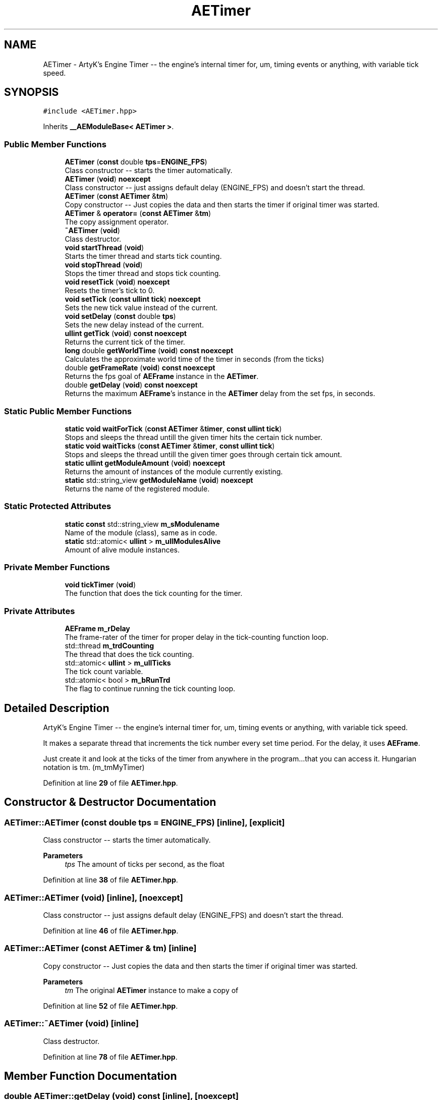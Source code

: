.TH "AETimer" 3 "Fri Jan 12 2024 01:05:42" "Version v0.0.8.5a" "ArtyK's Console Engine" \" -*- nroff -*-
.ad l
.nh
.SH NAME
AETimer \- ArtyK's Engine Timer -- the engine's internal timer for, um, timing events or anything, with variable tick speed\&.  

.SH SYNOPSIS
.br
.PP
.PP
\fC#include <AETimer\&.hpp>\fP
.PP
Inherits \fB__AEModuleBase< AETimer >\fP\&.
.SS "Public Member Functions"

.in +1c
.ti -1c
.RI "\fBAETimer\fP (\fBconst\fP double \fBtps\fP=\fBENGINE_FPS\fP)"
.br
.RI "Class constructor -- starts the timer automatically\&. "
.ti -1c
.RI "\fBAETimer\fP (\fBvoid\fP) \fBnoexcept\fP"
.br
.RI "Class constructor -- just assigns default delay (ENGINE_FPS) and doesn't start the thread\&. "
.ti -1c
.RI "\fBAETimer\fP (\fBconst\fP \fBAETimer\fP &\fBtm\fP)"
.br
.RI "Copy constructor -- Just copies the data and then starts the timer if original timer was started\&. "
.ti -1c
.RI "\fBAETimer\fP & \fBoperator=\fP (\fBconst\fP \fBAETimer\fP &\fBtm\fP)"
.br
.RI "The copy assignment operator\&. "
.ti -1c
.RI "\fB~AETimer\fP (\fBvoid\fP)"
.br
.RI "Class destructor\&. "
.ti -1c
.RI "\fBvoid\fP \fBstartThread\fP (\fBvoid\fP)"
.br
.RI "Starts the timer thread and starts tick counting\&. "
.ti -1c
.RI "\fBvoid\fP \fBstopThread\fP (\fBvoid\fP)"
.br
.RI "Stops the timer thread and stops tick counting\&. "
.ti -1c
.RI "\fBvoid\fP \fBresetTick\fP (\fBvoid\fP) \fBnoexcept\fP"
.br
.RI "Resets the timer's tick to 0\&. "
.ti -1c
.RI "\fBvoid\fP \fBsetTick\fP (\fBconst\fP \fBullint\fP \fBtick\fP) \fBnoexcept\fP"
.br
.RI "Sets the new tick value instead of the current\&. "
.ti -1c
.RI "\fBvoid\fP \fBsetDelay\fP (\fBconst\fP double \fBtps\fP)"
.br
.RI "Sets the new delay instead of the current\&. "
.ti -1c
.RI "\fBullint\fP \fBgetTick\fP (\fBvoid\fP) \fBconst\fP \fBnoexcept\fP"
.br
.RI "Returns the current tick of the timer\&. "
.ti -1c
.RI "\fBlong\fP double \fBgetWorldTime\fP (\fBvoid\fP) \fBconst\fP \fBnoexcept\fP"
.br
.RI "Calculates the approximate world time of the timer in seconds (from the ticks) "
.ti -1c
.RI "double \fBgetFrameRate\fP (\fBvoid\fP) \fBconst\fP \fBnoexcept\fP"
.br
.RI "Returns the fps goal of \fBAEFrame\fP instance in the \fBAETimer\fP\&. "
.ti -1c
.RI "double \fBgetDelay\fP (\fBvoid\fP) \fBconst\fP \fBnoexcept\fP"
.br
.RI "Returns the maximum \fBAEFrame\fP's instance in the \fBAETimer\fP delay from the set fps, in seconds\&. "
.in -1c
.SS "Static Public Member Functions"

.in +1c
.ti -1c
.RI "\fBstatic\fP \fBvoid\fP \fBwaitForTick\fP (\fBconst\fP \fBAETimer\fP &\fBtimer\fP, \fBconst\fP \fBullint\fP \fBtick\fP)"
.br
.RI "Stops and sleeps the thread untill the given timer hits the certain tick number\&. "
.ti -1c
.RI "\fBstatic\fP \fBvoid\fP \fBwaitTicks\fP (\fBconst\fP \fBAETimer\fP &\fBtimer\fP, \fBconst\fP \fBullint\fP \fBtick\fP)"
.br
.RI "Stops and sleeps the thread untill the given timer goes through certain tick amount\&. "
.ti -1c
.RI "\fBstatic\fP \fBullint\fP \fBgetModuleAmount\fP (\fBvoid\fP) \fBnoexcept\fP"
.br
.RI "Returns the amount of instances of the module currently existing\&. "
.ti -1c
.RI "\fBstatic\fP std::string_view \fBgetModuleName\fP (\fBvoid\fP) \fBnoexcept\fP"
.br
.RI "Returns the name of the registered module\&. "
.in -1c
.SS "Static Protected Attributes"

.in +1c
.ti -1c
.RI "\fBstatic\fP \fBconst\fP std::string_view \fBm_sModulename\fP"
.br
.RI "Name of the module (class), same as in code\&. "
.ti -1c
.RI "\fBstatic\fP std::atomic< \fBullint\fP > \fBm_ullModulesAlive\fP"
.br
.RI "Amount of alive module instances\&. "
.in -1c
.SS "Private Member Functions"

.in +1c
.ti -1c
.RI "\fBvoid\fP \fBtickTimer\fP (\fBvoid\fP)"
.br
.RI "The function that does the tick counting for the timer\&. "
.in -1c
.SS "Private Attributes"

.in +1c
.ti -1c
.RI "\fBAEFrame\fP \fBm_rDelay\fP"
.br
.RI "The frame-rater of the timer for proper delay in the tick-counting function loop\&. "
.ti -1c
.RI "std::thread \fBm_trdCounting\fP"
.br
.RI "The thread that does the tick counting\&. "
.ti -1c
.RI "std::atomic< \fBullint\fP > \fBm_ullTicks\fP"
.br
.RI "The tick count variable\&. "
.ti -1c
.RI "std::atomic< bool > \fBm_bRunTrd\fP"
.br
.RI "The flag to continue running the tick counting loop\&. "
.in -1c
.SH "Detailed Description"
.PP 
ArtyK's Engine Timer -- the engine's internal timer for, um, timing events or anything, with variable tick speed\&. 

It makes a separate thread that increments the tick number every set time period\&. For the delay, it uses \fBAEFrame\fP\&.
.PP
Just create it and look at the ticks of the timer from anywhere in the program\&.\&.\&.that you can access it\&. Hungarian notation is tm\&. (m_tmMyTimer) 
.PP
Definition at line \fB29\fP of file \fBAETimer\&.hpp\fP\&.
.SH "Constructor & Destructor Documentation"
.PP 
.SS "AETimer::AETimer (\fBconst\fP double tps = \fC\fBENGINE_FPS\fP\fP)\fC [inline]\fP, \fC [explicit]\fP"

.PP
Class constructor -- starts the timer automatically\&. 
.PP
\fBParameters\fP
.RS 4
\fItps\fP The amount of ticks per second, as the float
.RE
.PP

.PP
Definition at line \fB38\fP of file \fBAETimer\&.hpp\fP\&.
.SS "AETimer::AETimer (\fBvoid\fP)\fC [inline]\fP, \fC [noexcept]\fP"

.PP
Class constructor -- just assigns default delay (ENGINE_FPS) and doesn't start the thread\&. 
.PP
Definition at line \fB46\fP of file \fBAETimer\&.hpp\fP\&.
.SS "AETimer::AETimer (\fBconst\fP \fBAETimer\fP & tm)\fC [inline]\fP"

.PP
Copy constructor -- Just copies the data and then starts the timer if original timer was started\&. 
.PP
\fBParameters\fP
.RS 4
\fItm\fP The original \fBAETimer\fP instance to make a copy of
.RE
.PP

.PP
Definition at line \fB52\fP of file \fBAETimer\&.hpp\fP\&.
.SS "AETimer::~AETimer (\fBvoid\fP)\fC [inline]\fP"

.PP
Class destructor\&. 
.PP
Definition at line \fB78\fP of file \fBAETimer\&.hpp\fP\&.
.SH "Member Function Documentation"
.PP 
.SS "double AETimer::getDelay (\fBvoid\fP) const\fC [inline]\fP, \fC [noexcept]\fP"

.PP
Returns the maximum \fBAEFrame\fP's instance in the \fBAETimer\fP delay from the set fps, in seconds\&. 
.PP
\fBSee also\fP
.RS 4
\fBAEFrame::getDelay()\fP
.RE
.PP
\fBReturns\fP
.RS 4
double of the maximum \fBAEFrame\fP's instance in the \fBAETimer\fP delay in real-world seconds
.RE
.PP

.PP
Definition at line \fB168\fP of file \fBAETimer\&.hpp\fP\&.
.SS "double AETimer::getFrameRate (\fBvoid\fP) const\fC [inline]\fP, \fC [noexcept]\fP"

.PP
Returns the fps goal of \fBAEFrame\fP instance in the \fBAETimer\fP\&. 
.PP
\fBSee also\fP
.RS 4
\fBAEFrame::getFrameRate()\fP
.RE
.PP
\fBReturns\fP
.RS 4
Rounded int of the approximated fps goal
.RE
.PP

.PP
Definition at line \fB159\fP of file \fBAETimer\&.hpp\fP\&.
.SS "\fBstatic\fP \fBullint\fP \fB__AEModuleBase\fP< \fBAETimer\fP  >::getModuleAmount (\fBvoid\fP)\fC [inline]\fP, \fC [static]\fP, \fC [noexcept]\fP, \fC [inherited]\fP"

.PP
Returns the amount of instances of the module currently existing\&. 
.PP
\fBReturns\fP
.RS 4
Unsigned long long of the module amount
.RE
.PP

.PP
Definition at line \fB77\fP of file \fBAEModuleBase\&.hpp\fP\&.
.SS "\fBstatic\fP std::string_view \fB__AEModuleBase\fP< \fBAETimer\fP  >::getModuleName (\fBvoid\fP)\fC [inline]\fP, \fC [static]\fP, \fC [noexcept]\fP, \fC [inherited]\fP"

.PP
Returns the name of the registered module\&. 
.PP
\fBReturns\fP
.RS 4

.RE
.PP

.PP
Definition at line \fB85\fP of file \fBAEModuleBase\&.hpp\fP\&.
.SS "\fBullint\fP AETimer::getTick (\fBvoid\fP) const\fC [inline]\fP, \fC [noexcept]\fP"

.PP
Returns the current tick of the timer\&. 
.PP
\fBNote\fP
.RS 4
If thread is not started/working, the return value will be the same
.RE
.PP
\fBReturns\fP
.RS 4
ullint of the current timer tick
.RE
.PP

.PP
Definition at line \fB141\fP of file \fBAETimer\&.hpp\fP\&.
.SS "\fBlong\fP double AETimer::getWorldTime (\fBvoid\fP) const\fC [inline]\fP, \fC [noexcept]\fP"

.PP
Calculates the approximate world time of the timer in seconds (from the ticks) 
.PP
\fBNote\fP
.RS 4
If thread is not started/working, the return value will be the same
.RE
.PP
\fBReturns\fP
.RS 4
double of the approximate world time the timer has counted (using it's ticks)
.RE
.PP

.PP
Definition at line \fB150\fP of file \fBAETimer\&.hpp\fP\&.
.SS "\fBAETimer\fP & AETimer::operator= (\fBconst\fP \fBAETimer\fP & tm)\fC [inline]\fP"

.PP
The copy assignment operator\&. Just copies the data and then starts the timer if original timer was started\&.
.PP
\fBParameters\fP
.RS 4
\fItm\fP The original \fBAETimer\fP instance to make a copy of
.RE
.PP
\fBReturns\fP
.RS 4
Reference to the resulting \fBAETimer\fP copy
.RE
.PP

.PP
Definition at line \fB65\fP of file \fBAETimer\&.hpp\fP\&.
.SS "\fBvoid\fP AETimer::resetTick (\fBvoid\fP)\fC [inline]\fP, \fC [noexcept]\fP"

.PP
Resets the timer's tick to 0\&. 
.PP
Definition at line \fB113\fP of file \fBAETimer\&.hpp\fP\&.
.SS "\fBvoid\fP AETimer::setDelay (\fBconst\fP double tps)\fC [inline]\fP"

.PP
Sets the new delay instead of the current\&. 
.PP
\fBNote\fP
.RS 4
It stops the thread and starts it again -- don't expect the counting to start immediately
.RE
.PP
\fBParameters\fP
.RS 4
\fItps\fP The amount of ticks per second to set the delay to
.RE
.PP

.PP
Definition at line \fB130\fP of file \fBAETimer\&.hpp\fP\&.
.SS "\fBvoid\fP AETimer::setTick (\fBconst\fP \fBullint\fP tick)\fC [inline]\fP, \fC [noexcept]\fP"

.PP
Sets the new tick value instead of the current\&. 
.PP
\fBParameters\fP
.RS 4
\fItick\fP The tick value to set instance's tick value to
.RE
.PP

.PP
Definition at line \fB121\fP of file \fBAETimer\&.hpp\fP\&.
.SS "\fBvoid\fP AETimer::startThread (\fBvoid\fP)\fC [inline]\fP"

.PP
Starts the timer thread and starts tick counting\&. 
.PP
\fBNote\fP
.RS 4
Does nothing if thread is already started 
.RE
.PP

.PP
Definition at line \fB86\fP of file \fBAETimer\&.hpp\fP\&.
.SS "\fBvoid\fP AETimer::stopThread (\fBvoid\fP)\fC [inline]\fP"

.PP
Stops the timer thread and stops tick counting\&. 
.PP
Definition at line \fB101\fP of file \fBAETimer\&.hpp\fP\&.
.SS "\fBvoid\fP AETimer::tickTimer (\fBvoid\fP)\fC [inline]\fP, \fC [private]\fP"

.PP
The function that does the tick counting for the timer\&. 
.PP
Definition at line \fB199\fP of file \fBAETimer\&.hpp\fP\&.
.SS "\fBstatic\fP \fBvoid\fP AETimer::waitForTick (\fBconst\fP \fBAETimer\fP & timer, \fBconst\fP \fBullint\fP tick)\fC [inline]\fP, \fC [static]\fP"

.PP
Stops and sleeps the thread untill the given timer hits the certain tick number\&. 
.PP
\fBParameters\fP
.RS 4
\fItimer\fP The instance of the \fBAETimer\fP to wait for
.br
\fItick\fP The \fBAETimer\fP instance tick value to wait for
.RE
.PP

.PP
Definition at line \fB177\fP of file \fBAETimer\&.hpp\fP\&.
.SS "\fBstatic\fP \fBvoid\fP AETimer::waitTicks (\fBconst\fP \fBAETimer\fP & timer, \fBconst\fP \fBullint\fP tick)\fC [inline]\fP, \fC [static]\fP"

.PP
Stops and sleeps the thread untill the given timer goes through certain tick amount\&. 
.PP
\fBParameters\fP
.RS 4
\fItimer\fP The instance of the \fBAETimer\fP to wait for
.br
\fItick\fP The amount of ticks to wait for in the \fBAETimer\fP instance
.RE
.PP

.PP
Definition at line \fB189\fP of file \fBAETimer\&.hpp\fP\&.
.SH "Member Data Documentation"
.PP 
.SS "std::atomic<bool> AETimer::m_bRunTrd\fC [private]\fP"

.PP
The flag to continue running the tick counting loop\&. 
.PP
Definition at line \fB217\fP of file \fBAETimer\&.hpp\fP\&.
.SS "\fBAEFrame\fP AETimer::m_rDelay\fC [private]\fP"

.PP
The frame-rater of the timer for proper delay in the tick-counting function loop\&. 
.PP
Definition at line \fB211\fP of file \fBAETimer\&.hpp\fP\&.
.SS "\fBconst\fP std::string_view \fB__AEModuleBase\fP< \fBAETimer\fP  >::m_sModulename\fC [static]\fP, \fC [protected]\fP, \fC [inherited]\fP"

.PP
Name of the module (class), same as in code\&. Sets up the static variable values for the base class (and inherited classes)
.PP
\fBTodo\fP
.RS 4
Find a way to make it constexpr and compile-time evaluated 
.RE
.PP

.PP
Definition at line \fB95\fP of file \fBAEModuleBase\&.hpp\fP\&.
.SS "std::thread AETimer::m_trdCounting\fC [private]\fP"

.PP
The thread that does the tick counting\&. 
.PP
Definition at line \fB213\fP of file \fBAETimer\&.hpp\fP\&.
.SS "std::atomic<\fBullint\fP> \fB__AEModuleBase\fP< \fBAETimer\fP  >::m_ullModulesAlive\fC [inline]\fP, \fC [static]\fP, \fC [protected]\fP, \fC [inherited]\fP"

.PP
Amount of alive module instances\&. 
.PP
Definition at line \fB99\fP of file \fBAEModuleBase\&.hpp\fP\&.
.SS "std::atomic<\fBullint\fP> AETimer::m_ullTicks\fC [private]\fP"

.PP
The tick count variable\&. 
.PP
Definition at line \fB215\fP of file \fBAETimer\&.hpp\fP\&.

.SH "Author"
.PP 
Generated automatically by Doxygen for ArtyK's Console Engine from the source code\&.
